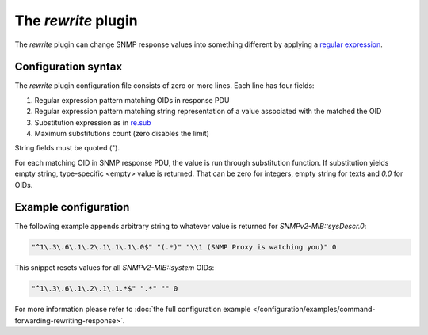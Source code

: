 
The *rewrite* plugin
====================

The *rewrite* plugin can change SNMP response values into something different by
applying a `regular expression <https://docs.python.org/3/library/re.html#regular-expression-syntax>`_.

Configuration syntax
--------------------

The *rewrite* plugin configuration file consists of zero or more lines. Each line
has four fields:

1. Regular expression pattern matching OIDs in response PDU
2. Regular expression pattern matching string representation of a value associated with the matched the OID
3. Substitution expression as in `re.sub <https://docs.python.org/3/library/re.html#re.sub>`_
4. Maximum substitutions count (zero disables the limit)

String fields must be quoted (").

For each matching OID in SNMP response PDU, the value is run through substitution function. If
substitution yields empty string, type-specific <empty> value is returned. That can be zero for
integers, empty string for texts and *0.0* for OIDs.

Example configuration
---------------------

The following example appends arbitrary string to whatever value is returned for
*SNMPv2-MIB::sysDescr.0*:

.. code-block:: bash

    "^1\.3\.6\.1\.2\.1\.1\.1\.0$" "(.*)" "\\1 (SNMP Proxy is watching you)" 0

This snippet resets values for all *SNMPv2-MIB::system* OIDs:

.. code-block:: bash

    "^1\.3\.6\.1\.2\.1\.1.*$" ".*" "" 0

For more information please refer to :doc:`the full configuration example </configuration/examples/command-forwarding-rewriting-response>`.
